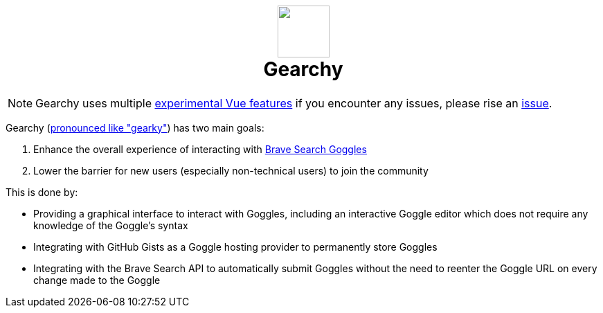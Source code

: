ifdef::env-github[]
:tip-caption: :bulb:
:note-caption: :information_source:
:important-caption: :heavy_exclamation_mark:
:caution-caption: :fire:
:warning-caption: :warning:
endif::[]
:hide-uri-schema:
:product: Gearchy
:app-name: {product}

[subs=attributes]
++++
<h1 align=center>
<img src=./app/src/assets/logo.svg width=75>
<br>
{product}
</h1>
++++

NOTE: {product} uses multiple link:./app/#readme[experimental Vue features] if you encounter any
issues, please rise an https://github.com/devidw/gearchy/issues/new[issue].

{product} (https://gearchy.wolf.gdn/gearchy.mp3[pronounced like "gearky"]) has two main goals:

. Enhance the overall experience of interacting with
https://github.com/brave/goggles-quickstart[Brave Search Goggles]
. Lower the barrier for new users (especially non-technical users) to join the
community

This is done by:

* Providing a graphical interface to interact with Goggles, including an
interactive Goggle editor which does not require any knowledge of the Goggle's syntax
* Integrating with GitHub Gists as a Goggle hosting provider to permanently
store Goggles
* Integrating with the Brave Search API to automatically submit Goggles without
the need to reenter the Goggle URL on every change made to the Goggle

//
